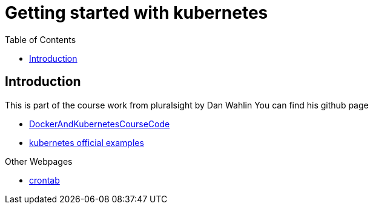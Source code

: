 :imagesdir: images
:couchbase_version: current
:toc:
:project_id: gs-how-to-cmake
:icons: font
:source-highlighter: prettify
:tags: guides,meta

= Getting started with kubernetes

== Introduction

This is part of the course work from pluralsight by Dan Wahlin
You can find his github page 

    * https://github.com/DanWahlin/DockerAndKubernetesCourseCode[DockerAndKubernetesCourseCode] 
    * https://github.com/kubernetes/examples[kubernetes official examples]

Other Webpages

    * https://crontab.guru[crontab]
